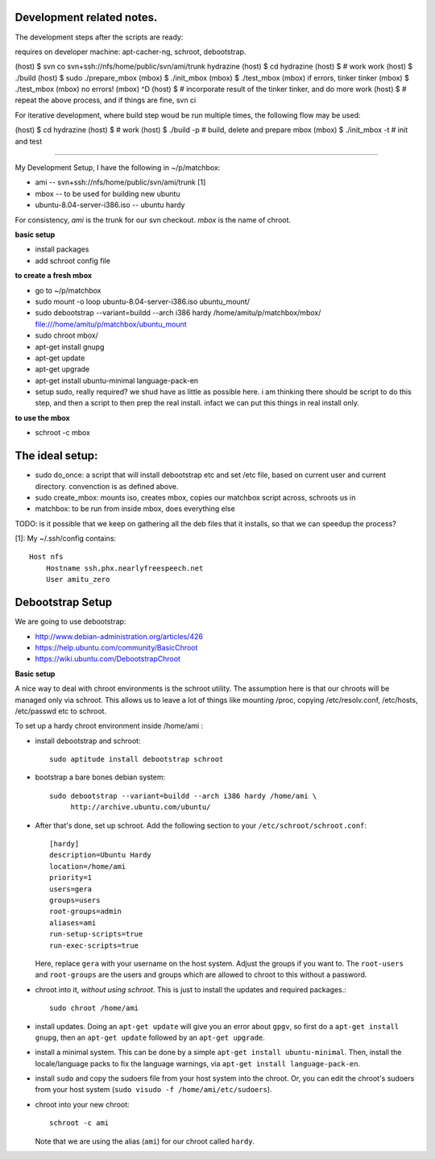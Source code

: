 Development related notes.
==========================

The development steps after the scripts are ready:

requires on developer machine: apt-cacher-ng, schroot, debootstrap.

(host) $ svn co svn+ssh://nfs/home/public/svn/ami/trunk hydrazine
(host) $ cd hydrazine
(host) $ # work work
(host) $ ./build
(host) $ sudo ./prepare_mbox
(mbox) $ ./init_mbox
(mbox) $ ./test_mbox
(mbox) if errors, tinker tinker
(mbox) $ ./test_mbox
(mbox) no errors!
(mbox) ^D
(host) $ # incorporate result of the tinker tinker, and do more work
(host) $ # repeat the above process, and if things are fine, svn ci

For iterative development, where build step woud be run multiple times, the
following flow may be used:

(host) $ cd hydrazine
(host) $ # work
(host) $ ./build -p # build, delete and prepare mbox
(mbox) $ ./init_mbox -t # init and test


~~~~~~~~~~~~~~~~~~~~~~~~~~~~~~~~~~~~~~~~~~~~~~~~~~~~~~~~~~~~~~~~~~~~~~~

My Development Setup, I have the following in ~/p/matchbox:

* ami       -- svn+ssh://nfs/home/public/svn/ami/trunk  [1]
* mbox      -- to be used for building new ubuntu
* ubuntu-8.04-server-i386.iso   -- ubuntu hardy

For consistency, *ami* is the trunk for our svn checkout. *mbox* is the name
of chroot.

**basic setup**

* install packages
* add schroot config file

**to create a fresh mbox**

* go to ~/p/matchbox
* sudo mount -o loop ubuntu-8.04-server-i386.iso ubuntu_mount/
* sudo debootstrap --variant=buildd --arch i386 hardy /home/amitu/p/matchbox/mbox/ file:///home/amitu/p/matchbox/ubuntu_mount
* sudo chroot mbox/
* apt-get install gnupg
* apt-get update
* apt-get upgrade
* apt-get install ubuntu-minimal language-pack-en
* setup sudo, really required? we shud have as little as possible here. i am thinking there should be script to do this step, and then a script to then prep the real install. infact we can put this things in real install only.

**to use the mbox**

* schroot -c mbox

The ideal setup: 
===============

* sudo do_once: a script that will install debootstrap etc and set /etc file, based on current user and current directory. convenction is as defined above.
* sudo create_mbox: mounts iso, creates mbox, copies our matchbox script across, schroots us in
* matchbox: to be run from inside mbox, does everything else

TODO: is it possible that we keep on gathering all the deb files that it installs, so that we can speedup the process?


[1]: My ~/.ssh/config contains::

    Host nfs
        Hostname ssh.phx.nearlyfreespeech.net
        User amitu_zero

Debootstrap Setup
=================

We are going to use debootstrap:

* http://www.debian-administration.org/articles/426
* https://help.ubuntu.com/community/BasicChroot
* https://wiki.ubuntu.com/DebootstrapChroot

**Basic setup**

A nice way to deal with chroot environments is the schroot utility. The
assumption here is that our chroots will be managed only via schroot. This
allows us to leave a lot of things like mounting /proc, copying
/etc/resolv.conf, /etc/hosts, /etc/passwd etc to schroot.

To set up a hardy chroot environment inside /home/ami :

* install debootstrap and schroot::

    sudo aptitude install debootstrap schroot

* bootstrap a bare bones debian system::

    sudo debootstrap --variant=buildd --arch i386 hardy /home/ami \
         http://archive.ubuntu.com/ubuntu/

* After that's done, set up schroot. Add the following section to your
  ``/etc/schroot/schroot.conf``::

    [hardy]
    description=Ubuntu Hardy
    location=/home/ami
    priority=1
    users=gera
    groups=users
    root-groups=admin
    aliases=ami
    run-setup-scripts=true
    run-exec-scripts=true

  Here, replace ``gera`` with your username on the host system. Adjust the
  groups if you want to. The ``root-users`` and ``root-groups`` are the users
  and groups which are allowed to chroot to this without a password.

* chroot into it, *without using schroot*. This is just to install the updates
  and required packages.::

    sudo chroot /home/ami

* install updates. Doing an ``apt-get update`` will give you an error about
  ``gpgv``, so first do a ``apt-get install gnupg``, then an ``apt-get
  update`` followed by an ``apt-get upgrade``.

* install a minimal system. This can be done by a simple ``apt-get install
  ubuntu-minimal``. Then, install the locale/language packs to fix the
  language warnings, via ``apt-get install language-pack-en``.

* install ``sudo`` and copy the sudoers file from your host system into the
  chroot. Or, you can edit the chroot's sudoers from your host system (``sudo
  visudo -f /home/ami/etc/sudoers``).

* chroot into your new chroot::

    schroot -c ami

  Note that we are using the alias (``ami``) for our chroot called ``hardy``.


